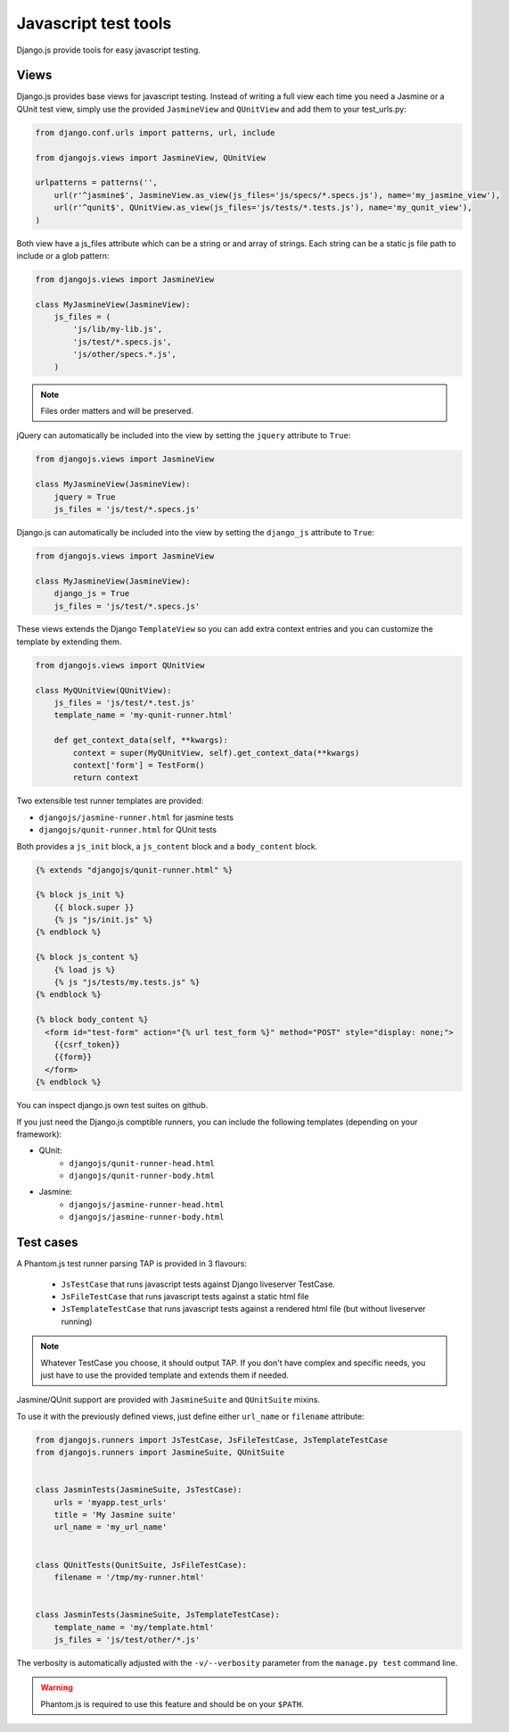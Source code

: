Javascript test tools
=====================

Django.js provide tools for easy javascript testing.

Views
-----
Django.js provides base views for javascript testing.
Instead of writing a full view each time you need a Jasmine or a QUnit test view, simply use the provided ``JasmineView`` and ``QUnitView`` and add them to your test_urls.py:


.. code-block:: python

    from django.conf.urls import patterns, url, include

    from djangojs.views import JasmineView, QUnitView

    urlpatterns = patterns('',
        url(r'^jasmine$', JasmineView.as_view(js_files='js/specs/*.specs.js'), name='my_jasmine_view'),
        url(r'^qunit$', QUnitView.as_view(js_files='js/tests/*.tests.js'), name='my_qunit_view'),
    )

Both view have a js_files attribute which can be a string or and array of strings.
Each string can be a static js file path to include or a glob pattern:

.. code-block:: python

    from djangojs.views import JasmineView

    class MyJasmineView(JasmineView):
        js_files = (
            'js/lib/my-lib.js',
            'js/test/*.specs.js',
            'js/other/specs.*.js',
        )

.. note:: Files order matters and will be preserved.

jQuery can automatically be included into the view by setting the ``jquery`` attribute to ``True``:

.. code-block:: python

    from djangojs.views import JasmineView

    class MyJasmineView(JasmineView):
        jquery = True
        js_files = 'js/test/*.specs.js'

Django.js can automatically be included into the view by setting the ``django_js`` attribute to ``True``:

.. code-block:: python

    from djangojs.views import JasmineView

    class MyJasmineView(JasmineView):
        django_js = True
        js_files = 'js/test/*.specs.js'


These views extends the Django ``TemplateView`` so you can add extra context entries and you can customize the template by extending them.

.. code-block:: python

    from djangojs.views import QUnitView

    class MyQUnitView(QUnitView):
        js_files = 'js/test/*.test.js'
        template_name = 'my-qunit-runner.html'

        def get_context_data(self, **kwargs):
            context = super(MyQUnitView, self).get_context_data(**kwargs)
            context['form'] = TestForm()
            return context


Two extensible test runner templates are provided:

- ``djangojs/jasmine-runner.html`` for jasmine tests
- ``djangojs/qunit-runner.html`` for QUnit tests

Both provides a ``js_init`` block, a ``js_content`` block and a ``body_content`` block.

.. code-block:: html+django

    {% extends "djangojs/qunit-runner.html" %}

    {% block js_init %}
        {{ block.super }}
        {% js "js/init.js" %}
    {% endblock %}

    {% block js_content %}
        {% load js %}
        {% js "js/tests/my.tests.js" %}
    {% endblock %}

    {% block body_content %}
      <form id="test-form" action="{% url test_form %}" method="POST" style="display: none;">
        {{csrf_token}}
        {{form}}
      </form>
    {% endblock %}

You can inspect django.js own test suites on github.

If you just need the Django.js comptible runners, you can include the following templates (depending on your framework):

- QUnit:
    - ``djangojs/qunit-runner-head.html``
    - ``djangojs/qunit-runner-body.html``
- Jasmine:
    - ``djangojs/jasmine-runner-head.html``
    - ``djangojs/jasmine-runner-body.html``


Test cases
----------

A Phantom.js test runner parsing TAP is provided in 3 flavours:

    - ``JsTestCase`` that runs javascript tests against Django liveserver TestCase.
    - ``JsFileTestCase`` that runs javascript tests against a static html file
    - ``JsTemplateTestCase`` that runs javascript tests against a rendered html file (but without liveserver running)

.. note::

    Whatever TestCase you choose, it should output TAP.
    If you don't have complex and specific needs, you just have to use the provided template and extends them if needed.

Jasmine/QUnit support are provided with ``JasmineSuite`` and ``QUnitSuite`` mixins.

To use it with the previously defined views, just define either ``url_name`` or ``filename`` attribute:

.. code-block:: python

    from djangojs.runners import JsTestCase, JsFileTestCase, JsTemplateTestCase
    from djangojs.runners import JasmineSuite, QUnitSuite


    class JasminTests(JasmineSuite, JsTestCase):
        urls = 'myapp.test_urls'
        title = 'My Jasmine suite'
        url_name = 'my_url_name'


    class QUnitTests(QunitSuite, JsFileTestCase):
        filename = '/tmp/my-runner.html'


    class JasminTests(JasmineSuite, JsTemplateTestCase):
        template_name = 'my/template.html'
        js_files = 'js/test/other/*.js'


The verbosity is automatically adjusted with the ``-v/--verbosity`` parameter from the ``manage.py test`` command line.


.. warning::

    Phantom.js is required to use this feature and should be on your ``$PATH``.
